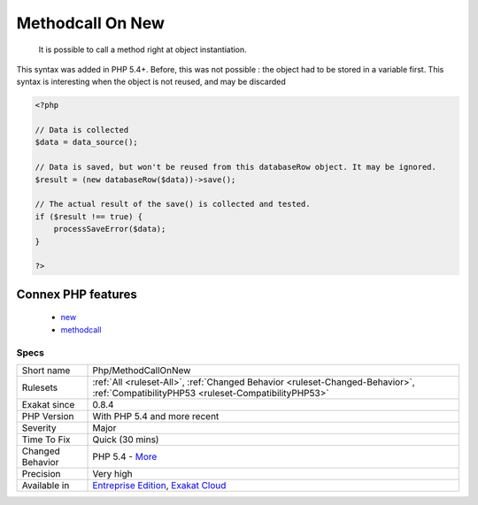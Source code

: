 .. _php-methodcallonnew:

.. _methodcall-on-new:

Methodcall On New
+++++++++++++++++

  It is possible to call a method right at object instantiation. 

This syntax was added in PHP 5.4+. Before, this was not possible : the object had to be stored in a variable first.
This syntax is interesting when the object is not reused, and may be discarded

.. code-block:: php
   
   <?php
   
   // Data is collected
   $data = data_source();
   
   // Data is saved, but won't be reused from this databaseRow object. It may be ignored.
   $result = (new databaseRow($data))->save();
   
   // The actual result of the save() is collected and tested.
   if ($result !== true) {
       processSaveError($data);
   }
   
   ?>
Connex PHP features
-------------------

  + `new <https://php-dictionary.readthedocs.io/en/latest/dictionary/new.ini.html>`_
  + `methodcall <https://php-dictionary.readthedocs.io/en/latest/dictionary/methodcall.ini.html>`_


Specs
_____

+------------------+--------------------------------------------------------------------------------------------------------------------------------------+
| Short name       | Php/MethodCallOnNew                                                                                                                  |
+------------------+--------------------------------------------------------------------------------------------------------------------------------------+
| Rulesets         | :ref:`All <ruleset-All>`, :ref:`Changed Behavior <ruleset-Changed-Behavior>`, :ref:`CompatibilityPHP53 <ruleset-CompatibilityPHP53>` |
+------------------+--------------------------------------------------------------------------------------------------------------------------------------+
| Exakat since     | 0.8.4                                                                                                                                |
+------------------+--------------------------------------------------------------------------------------------------------------------------------------+
| PHP Version      | With PHP 5.4 and more recent                                                                                                         |
+------------------+--------------------------------------------------------------------------------------------------------------------------------------+
| Severity         | Major                                                                                                                                |
+------------------+--------------------------------------------------------------------------------------------------------------------------------------+
| Time To Fix      | Quick (30 mins)                                                                                                                      |
+------------------+--------------------------------------------------------------------------------------------------------------------------------------+
| Changed Behavior | PHP 5.4 - `More <https://php-changed-behaviors.readthedocs.io/en/latest/behavior/.html>`__                                           |
+------------------+--------------------------------------------------------------------------------------------------------------------------------------+
| Precision        | Very high                                                                                                                            |
+------------------+--------------------------------------------------------------------------------------------------------------------------------------+
| Available in     | `Entreprise Edition <https://www.exakat.io/entreprise-edition>`_, `Exakat Cloud <https://www.exakat.io/exakat-cloud/>`_              |
+------------------+--------------------------------------------------------------------------------------------------------------------------------------+


